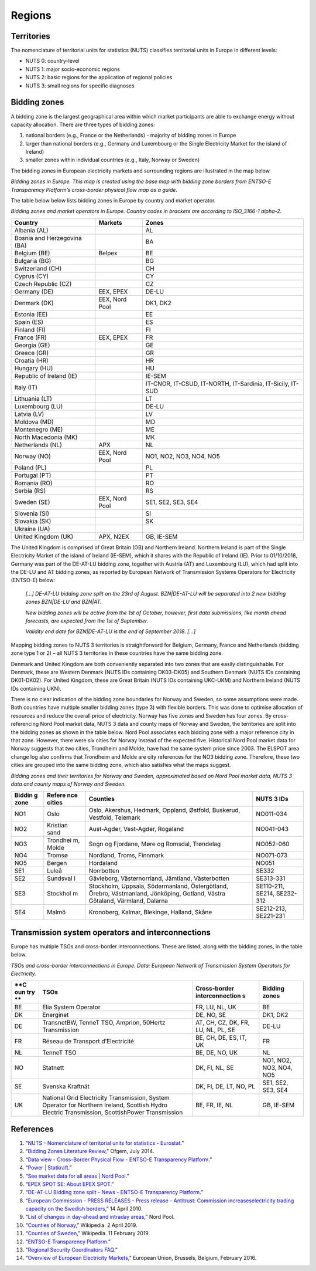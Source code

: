 Regions
=======

Territories
-----------

The nomenclature of territorial units for statistics (NUTS) classifies
territorial units in Europe in different levels:

-  NUTS 0: country-level
-  NUTS 1: major socio-economic regions
-  NUTS 2: basic regions for the application of regional policies
-  NUTS 3: small regions for specific diagnoses

Bidding zones
-------------

A bidding zone is the largest geographical area within which market
participants are able to exchange energy without capacity allocation.
There are three types of bidding zones:

1. national borders (e.g., France or the Netherlands) - majority of
   bidding zones in Europe
2. larger than national borders (e.g., Germany and Luxembourg or the
   Single Electricity Market for the island of Ireland)
3. smaller zones within individual countries (e.g., Italy, Norway or
   Sweden)

The bidding zones in European electricity markets and surrounding
regions are illustrated in the map below.

|image0|

*Bidding zones in Europe. This map is created using the base map with
bidding zone borders from ENTSO-E Transparency Platform’s cross-border
physical flow map as a guide.*

The table below below lists bidding zones in Europe by country and
market operator.

*Bidding zones and market operators in Europe. Country codes in brackets
are according to ISO_3166-1 alpha-2.*

=========================== ============== ==========================================================
**Country**                 **Markets**    **Zones**
=========================== ============== ==========================================================
Albania (AL)                               AL
Bosnia and Herzegovina (BA)                BA
Belgium (BE)                Belpex         BE
Bulgaria (BG)                              BG
Switzerland (CH)                           CH
Cyprus (CY)                                CY
Czech Republic (CZ)                        CZ
Germany (DE)                EEX, EPEX      DE-LU
Denmark (DK)                EEX, Nord Pool DK1, DK2
Estonia (EE)                               EE
Spain (ES)                                 ES
Finland (FI)                               FI
France (FR)                 EEX, EPEX      FR
Georgia (GE)                               GE
Greece (GR)                                GR
Croatia (HR)                               HR
Hungary (HU)                               HU
Republic of Ireland (IE)                   IE-SEM
Italy (IT)                                 IT-CNOR, IT-CSUD, IT-NORTH, IT-Sardinia, IT-Sicily, IT-SUD
Lithuania (LT)                             LT
Luxembourg (LU)                            DE-LU
Latvia (LV)                                LV
Moldova (MD)                               MD
Montenegro (ME)                            ME
North Macedonia (MK)                       MK
Netherlands (NL)            APX            NL
Norway (NO)                 EEX, Nord Pool NO1, NO2, NO3, NO4, NO5
Poland (PL)                                PL
Portugal (PT)                              PT
Romania (RO)                               RO
Serbia (RS)                                RS
Sweden (SE)                 EEX, Nord Pool SE1, SE2, SE3, SE4
Slovenia (SI)                              SI
Slovakia (SK)                              SK
Ukraine (UA)                              
United Kingdom (UK)         APX, N2EX      GB, IE-SEM
=========================== ============== ==========================================================

The United Kingdom is comprised of Great Britain (GB) and Northern
Ireland. Northern Ireland is part of the Single Electricity Market of
the island of Ireland (IE-SEM), which it shares with the Republic of
Ireland (IE). Prior to 01/10/2018, Germany was part of the DE-AT-LU
bidding zone, together with Austria (AT) and Luxembourg (LU), which had
split into the DE-LU and AT bidding zones, as reported by European
Network of Transmission Systems Operators for Electricity (ENTSO-E)
below:

   *[…] DE-AT-LU bidding zone split on the 23rd of August. BZN|DE-AT-LU
   will be separated into 2 new bidding zones BZN|DE-LU and BZN|AT.*

   *New bidding zones will be active from the 1st of October, however,
   first data submissions, like month ahead forecasts, are expected from
   the 1st of September.*

   *Validity end date for BZN|DE-AT-LU is the end of September 2018.
   […]*

Mapping bidding zones to NUTS 3 territories is straightforward for
Belgium, Germany, France and Netherlands (bidding zone type 1 or 2) –
all NUTS 3 territories in these countries have the same bidding zone.

Denmark and United Kingdom are both conveniently separated into two
zones that are easily distinguishable. For Denmark, these are Western
Denmark (NUTS IDs containing DK03-DK05) and Southern Denmark (NUTS IDs
containing DK01-DK02). For United Kingdom, these are Great Britain (NUTS
IDs containing UKC-UKM) and Northern Ireland (NUTS IDs containing UKN).

There is no clear indication of the bidding zone boundaries for Norway
and Sweden, so some assumptions were made. Both countries have multiple
smaller bidding zones (type 3) with flexible borders. This was done to
optimise allocation of resources and reduce the overall price of
electricity. Norway has five zones and Sweden has four zones. By
cross-referencing Nord Pool market data, NUTS 3 data and county maps of
Norway and Sweden, the territories are split into the bidding zones as
shown in the table below. Nord Pool associates each bidding zone with a
major reference city in that zone. However, there were six cities for
Norway instead of the expected five. Historical Nord Pool market data
for Norway suggests that two cities, Trondheim and Molde, have had the
same system price since 2003. The ELSPOT area change log also confirms
that Trondheim and Molde are city references for the NO3 bidding zone.
Therefore, these two cities are grouped into the same bidding zone,
which also satisfies what the maps suggest.

*Bidding zones and their territories for Norway and Sweden, approximated
based on Nord Pool market data, NUTS 3 data and county maps of Norway
and Sweden.*

+----------+----------+--------------------------------+---------------+
| **Biddin | **Refere | **Counties**                   | **NUTS 3      |
| g        | nce      |                                | IDs**         |
| zone**   | cities** |                                |               |
+==========+==========+================================+===============+
| NO1      | Oslo     | Oslo, Akershus, Hedmark,       | NO011-034     |
|          |          | Oppland, Østfold, Buskerud,    |               |
|          |          | Vestfold, Telemark             |               |
+----------+----------+--------------------------------+---------------+
| NO2      | Kristian | Aust-Agder, Vest-Agder,        | NO041-043     |
|          | sand     | Rogaland                       |               |
+----------+----------+--------------------------------+---------------+
| NO3      | Trondhei | Sogn og Fjordane, Møre og      | NO052-060     |
|          | m,       | Romsdal, Trøndelag             |               |
|          | Molde    |                                |               |
+----------+----------+--------------------------------+---------------+
| NO4      | Tromsø   | Nordland, Troms, Finnmark      | NO071-073     |
+----------+----------+--------------------------------+---------------+
| NO5      | Bergen   | Hordaland                      | NO051         |
+----------+----------+--------------------------------+---------------+
| SE1      | Luleå    | Norrbotten                     | SE332         |
+----------+----------+--------------------------------+---------------+
| SE2      | Sundsval | Gävleborg, Västernorrland,     | SE313-331     |
|          | l        | Jämtland, Västerbotten         |               |
+----------+----------+--------------------------------+---------------+
| SE3      | Stockhol | Stockholm, Uppsala,            | SE110-211,    |
|          | m        | Södermanland, Östergötland,    | SE214,        |
|          |          | Örebro, Västmanland,           | SE232-312     |
|          |          | Jönköping, Gotland, Västra     |               |
|          |          | Götaland, Värmland, Dalarna    |               |
+----------+----------+--------------------------------+---------------+
| SE4      | Malmö    | Kronoberg, Kalmar, Blekinge,   | SE212-213,    |
|          |          | Halland, Skåne                 | SE221-231     |
+----------+----------+--------------------------------+---------------+

Transmission system operators and interconnections
--------------------------------------------------

Europe has multiple TSOs and cross-border interconnections. These are
listed, along with the bidding zones, in the table below.

*TSOs and cross-border interconnections in Europe. Data: European
Network of Transmission System Operators for Electricity.*

+-----+-----------------------------+-----------------+-----------------+
| **C | **TSOs**                    | **Cross-border  | **Bidding       |
| oun |                             | interconnection | zones**         |
| try |                             | s**             |                 |
| **  |                             |                 |                 |
+=====+=============================+=================+=================+
| BE  | Elia System Operator        | FR, LU, NL, UK  | BE              |
+-----+-----------------------------+-----------------+-----------------+
| DK  | Energinet                   | DE, NO, SE      | DK1, DK2        |
+-----+-----------------------------+-----------------+-----------------+
| DE  | TransnetBW, TenneT TSO,     | AT, CH, CZ, DK, | DE-LU           |
|     | Amprion, 50Hertz            | FR, LU, NL, PL, |                 |
|     | Transmission                | SE              |                 |
+-----+-----------------------------+-----------------+-----------------+
| FR  | Réseau de Transport         | BE, CH, DE, ES, | FR              |
|     | d’Electricité               | IT, UK          |                 |
+-----+-----------------------------+-----------------+-----------------+
| NL  | TenneT TSO                  | BE, DE, NO, UK  | NL              |
+-----+-----------------------------+-----------------+-----------------+
| NO  | Statnett                    | DK, FI, NL, SE  | NO1, NO2, NO3,  |
|     |                             |                 | NO4, NO5        |
+-----+-----------------------------+-----------------+-----------------+
| SE  | Svenska Kraftnät            | DK, FI, DE, LT, | SE1, SE2, SE3,  |
|     |                             | NO, PL          | SE4             |
+-----+-----------------------------+-----------------+-----------------+
| UK  | National Grid Electricity   | BE, FR, IE, NL  | GB, IE-SEM      |
|     | Transmission, System        |                 |                 |
|     | Operator for Northern       |                 |                 |
|     | Ireland, Scottish Hydro     |                 |                 |
|     | Electric Transmission,      |                 |                 |
|     | ScottishPower Transmission  |                 |                 |
+-----+-----------------------------+-----------------+-----------------+

References
----------

1.  “`NUTS - Nomenclature of territorial units for statistics -
    Eurostat <https://ec.europa.eu/eurostat/web/nuts/background>`__.”
2.  “`Bidding Zones Literature
    Review <https://www.ofgem.gov.uk/sites/default/files/docs/2014/10/fta_bidding_zone_configuration_literature_review_1.pdf>`__,”
    Ofgem, July 2014.
3.  “`Data view - Cross-Border Physical Flow - ENTSO-E Transparency
    Platform <https://transparency.entsoe.eu/transmission-domain/physicalFlow/show?name=&defaultValue=true&viewType=MAP&areaType=BORDER_BZN>`__.”
4.  “`Power \|
    Statkraft <https://www.statkraft.com/market-operations/standard-energy-products/power-electricity/>`__.”
5.  “`See market data for all areas \| Nord
    Pool <http://www.nordpoolspot.com/Market-data1/>`__.”
6.  “`EPEX SPOT SE: About EPEX
    SPOT <http://www.epexspot.com/en/companyinfo/about_epex_spot>`__.”
7.  “`DE-AT-LU Bidding zone split - News - ENTSO-E Transparency
    Platform <https://transparency.entsoe.eu/news/widget?id=5b7c1e9b5092e75a10bab903>`__.”
8.  “`European Commission - PRESS RELEASES - Press release - Antitrust:
    Commission increaseselectricity trading capacity on the Swedish
    borders <http://europa.eu/rapid/press-release_IP-10-425_en.htm?locale=en>`__,”
    14 April 2010.
9.  “`List of changes in day-ahead and intraday
    areas <https://www.nordpoolspot.com/globalassets/download-center/day-ahead/elspot-area-change-log.pdf>`__,”
    Nord Pool.
10. “`Counties of
    Norway <https://en.wikipedia.org/w/index.php?title=Counties_of_Norway&oldid=890663009>`__,”
    Wikipedia. 2 April 2019.
11. “`Counties of
    Sweden <https://en.wikipedia.org/w/index.php?title=Counties_of_Sweden&oldid=882806371>`__,”
    Wikipedia. 11 February 2019.
12. “`ENTSO-E Transparency
    Platform <https://transparency.entsoe.eu/>`__.”
13. “`Regional Security Coordinators
    FAQ <https://www.entsoe.eu/major-projects/rscis/>`__.”
14. “`Overview of European Electricity
    Markets <https://ec.europa.eu/energy/en/data-analysis/energy-modelling/metis>`__,”
    European Union, Brussels, Belgium, February 2016.

.. |image0| image:: images/market-map-entsoe.png
